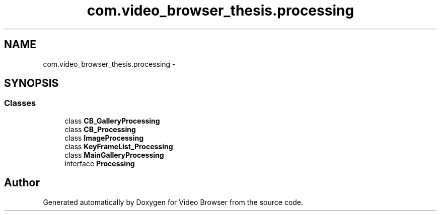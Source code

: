 .TH "com.video_browser_thesis.processing" 3 "Thu Nov 22 2012" "Version 6.0" "Video Browser" \" -*- nroff -*-
.ad l
.nh
.SH NAME
com.video_browser_thesis.processing \- 
.SH SYNOPSIS
.br
.PP
.SS "Classes"

.in +1c
.ti -1c
.RI "class \fBCB_GalleryProcessing\fP"
.br
.ti -1c
.RI "class \fBCB_Processing\fP"
.br
.ti -1c
.RI "class \fBImageProcessing\fP"
.br
.ti -1c
.RI "class \fBKeyFrameList_Processing\fP"
.br
.ti -1c
.RI "class \fBMainGalleryProcessing\fP"
.br
.ti -1c
.RI "interface \fBProcessing\fP"
.br
.in -1c
.SH "Author"
.PP 
Generated automatically by Doxygen for Video Browser from the source code\&.
